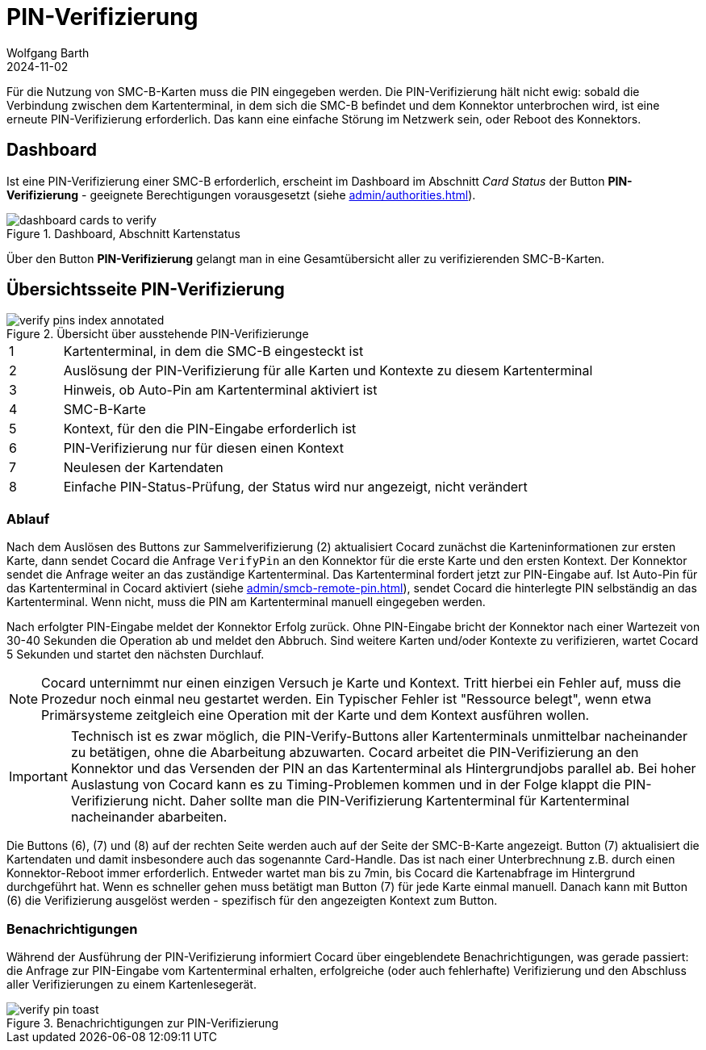 = PIN-Verifizierung
:author: Wolfgang Barth
:revdate: 2024-11-02
:imagesdir: ../../images
:experimental: true

Für die Nutzung von SMC-B-Karten muss die PIN eingegeben werden. Die PIN-Verifizierung hält nicht ewig: sobald die Verbindung zwischen dem Kartenterminal, in dem sich die SMC-B befindet und dem Konnektor unterbrochen wird, ist eine erneute PIN-Verifizierung erforderlich. Das kann eine einfache Störung im Netzwerk sein, oder Reboot des Konnektors.

== Dashboard

Ist eine PIN-Verifizierung einer SMC-B erforderlich, erscheint im Dashboard im Abschnitt _Card Status_ der Button btn:[PIN-Verifizierung] - geeignete Berechtigungen vorausgesetzt (siehe xref:admin/authorities.adoc[]).

.Dashboard, Abschnitt Kartenstatus
image::verify-pin/dashboard-cards-to-verify.png[]

Über den Button btn:[PIN-Verifizierung] gelangt man in eine Gesamtübersicht aller zu verifizierenden SMC-B-Karten.

== Übersichtsseite PIN-Verifizierung

.Übersicht über ausstehende PIN-Verifizierunge
image::verify-pin/verify-pins-index-annotated.png[]

[cols="^1,10"]
|===
|1|Kartenterminal, in dem die SMC-B eingesteckt ist
|2|Auslösung der PIN-Verifizierung für alle Karten und Kontexte zu diesem Kartenterminal
|3|Hinweis, ob Auto-Pin am Kartenterminal aktiviert ist
|4|SMC-B-Karte
|5|Kontext, für den die PIN-Eingabe erforderlich ist
|6|PIN-Verifizierung nur für diesen einen Kontext
|7|Neulesen der Kartendaten
|8|Einfache PIN-Status-Prüfung, der Status wird nur angezeigt, nicht verändert
|===

=== Ablauf

Nach dem Auslösen des Buttons zur Sammelverifizierung (2) aktualisiert Cocard zunächst die Karteninformationen zur ersten Karte, dann sendet Cocard  die Anfrage `VerifyPin` an den Konnektor für die erste Karte und den ersten Kontext. Der Konnektor sendet die Anfrage weiter an das zuständige Kartenterminal. Das Kartenterminal fordert jetzt zur PIN-Eingabe auf. Ist Auto-Pin für das Kartenterminal in Cocard aktiviert (siehe xref:admin/smcb-remote-pin.adoc#_cocard_einstellungen_beim_kartenterminal[]), sendet Cocard die hinterlegte PIN selbständig an das Kartenterminal. Wenn nicht, muss die PIN am Kartenterminal manuell eingegeben werden.

Nach erfolgter PIN-Eingabe meldet der Konnektor Erfolg zurück. Ohne PIN-Eingabe bricht der Konnektor nach einer Wartezeit von 30-40 Sekunden die Operation ab und meldet den Abbruch. Sind weitere Karten und/oder Kontexte zu verifizieren, wartet Cocard 5 Sekunden und startet den nächsten Durchlauf.

NOTE: Cocard unternimmt nur einen einzigen Versuch je Karte und Kontext. Tritt hierbei ein Fehler auf, muss die Prozedur noch einmal neu gestartet werden. Ein Typischer Fehler ist "Ressource belegt", wenn etwa Primärsysteme zeitgleich eine Operation mit der Karte und dem Kontext ausführen wollen.

IMPORTANT: Technisch ist es zwar möglich, die PIN-Verify-Buttons aller Kartenterminals unmittelbar nacheinander zu betätigen, ohne die Abarbeitung abzuwarten. Cocard arbeitet die PIN-Verifizierung an den Konnektor und das Versenden der PIN an das Kartenterminal als Hintergrundjobs parallel ab. Bei hoher Auslastung von Cocard kann es zu Timing-Problemen kommen und in der Folge klappt die PIN-Verifizierung nicht. Daher sollte man die PIN-Verifizierung Kartenterminal für Kartenterminal nacheinander abarbeiten.

Die Buttons (6), (7) und (8) auf der rechten Seite werden auch auf der Seite der SMC-B-Karte angezeigt. Button (7) aktualisiert die Kartendaten und damit insbesondere auch das sogenannte Card-Handle. Das ist nach einer Unterbrechnung z.B. durch einen Konnektor-Reboot immer erforderlich. Entweder wartet man bis zu 7min, bis Cocard die Kartenabfrage im Hintergrund durchgeführt hat. Wenn es schneller gehen muss betätigt man Button (7) für jede Karte einmal manuell. Danach kann mit Button (6) die Verifizierung ausgelöst werden - spezifisch für den angezeigten Kontext zum Button.

=== Benachrichtigungen

Während der Ausführung der PIN-Verifizierung informiert Cocard über eingeblendete Benachrichtigungen, was gerade passiert: die Anfrage zur PIN-Eingabe vom Kartenterminal erhalten, erfolgreiche (oder auch fehlerhafte) Verifizierung und den Abschluss aller Verifizierungen zu einem Kartenlesegerät.

.Benachrichtigungen zur PIN-Verifizierung
image::verify-pin/verify-pin-toast.png[]

